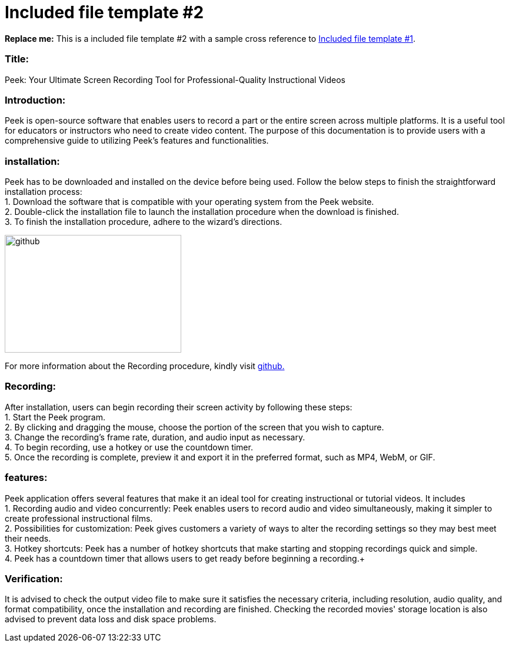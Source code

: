 [[included-file-template-2]]
= Included file template #2

*Replace me:* This is a included file template #2 with a sample cross reference to xref:template-included-file-1.adoc[Included file template #1]. +

[[Title]]
=== Title: +
Peek: Your Ultimate Screen Recording Tool for Professional-Quality Instructional Videos

[[Introduction]]
=== Introduction: +
Peek is open-source software that enables users to record a part or the entire screen across multiple platforms. It is a useful tool for educators or instructors who need to create video content. 
The purpose of this documentation is to provide users with a comprehensive guide to utilizing Peek's features and functionalities.

[[installation]]
=== installation: +	
Peek has to be downloaded and installed on the device before being used.
Follow the below steps to finish the straightforward installation process: +
1. Download the software that is compatible with your operating system from the Peek website. +
2. Double-click the installation file to launch the installation procedure when the download is finished. +
3. To finish the installation procedure, adhere to the wizard's directions. +


image::https://play-lh.googleusercontent.com/PCpXdqvUWfCW1mXhH1Y_98yBpgsWxuTSTofy3NGMo9yBTATDyzVkqU580bfSln50bFU[github,300,200]
For more information about the Recording procedure, kindly visit https://github.com/phw/peek[github.] +

[[recording]]
=== Recording: +
After installation, users can begin recording their screen activity by following these steps: +
1. Start the Peek program. +
2. By clicking and dragging the mouse, choose the portion of the screen that you wish to capture. +
3. Change the recording's frame rate, duration, and audio input as necessary. +
4. To begin recording, use a hotkey or use the countdown timer. +
5. Once the recording is complete, preview it and export it in the preferred format, such as MP4, WebM, or GIF. +

[[features]]
=== features: +
Peek application offers several features that make it an ideal tool for creating instructional or tutorial videos. It includes + 
1. Recording audio and video concurrently: Peek enables users to record audio and video simultaneously, making it simpler to create professional instructional films. + 
2. Possibilities for customization: Peek gives customers a variety of ways to alter the recording settings so they may best meet their needs. +
3. Hotkey shortcuts: Peek has a number of hotkey shortcuts that make starting and stopping recordings quick and simple. + 
4. Peek has a countdown timer that allows users to get ready before beginning a recording.+


[[Verification]]
=== Verification: +
It is advised to check the output video file to make sure it satisfies the necessary criteria, including resolution, audio quality, and format compatibility, once the 
installation and recording are finished. Checking the recorded movies' storage location is also advised to prevent data loss and disk space problems.
